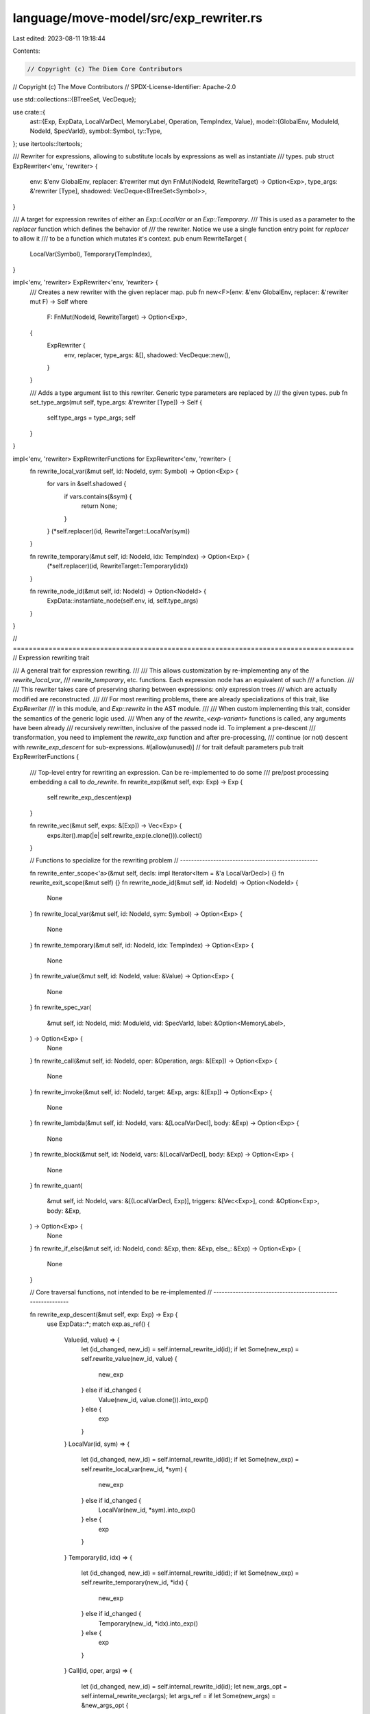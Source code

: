language/move-model/src/exp_rewriter.rs
=======================================

Last edited: 2023-08-11 19:18:44

Contents:

.. code-block:: rs

    // Copyright (c) The Diem Core Contributors
// Copyright (c) The Move Contributors
// SPDX-License-Identifier: Apache-2.0

use std::collections::{BTreeSet, VecDeque};

use crate::{
    ast::{Exp, ExpData, LocalVarDecl, MemoryLabel, Operation, TempIndex, Value},
    model::{GlobalEnv, ModuleId, NodeId, SpecVarId},
    symbol::Symbol,
    ty::Type,
};
use itertools::Itertools;

/// Rewriter for expressions, allowing to substitute locals by expressions as well as instantiate
/// types.
pub struct ExpRewriter<'env, 'rewriter> {
    env: &'env GlobalEnv,
    replacer: &'rewriter mut dyn FnMut(NodeId, RewriteTarget) -> Option<Exp>,
    type_args: &'rewriter [Type],
    shadowed: VecDeque<BTreeSet<Symbol>>,
}

/// A target for expression rewrites of either an `Exp::LocalVar` or an `Exp::Temporary`.
/// This is used as a parameter to the `replacer` function which defines the behavior of
/// the rewriter. Notice we use a single function entry point for `replacer` to allow it
/// to be a function which mutates it's context.
pub enum RewriteTarget {
    LocalVar(Symbol),
    Temporary(TempIndex),
}

impl<'env, 'rewriter> ExpRewriter<'env, 'rewriter> {
    /// Creates a new rewriter with the given replacer map.
    pub fn new<F>(env: &'env GlobalEnv, replacer: &'rewriter mut F) -> Self
    where
        F: FnMut(NodeId, RewriteTarget) -> Option<Exp>,
    {
        ExpRewriter {
            env,
            replacer,
            type_args: &[],
            shadowed: VecDeque::new(),
        }
    }

    /// Adds a type argument list to this rewriter. Generic type parameters are replaced by
    /// the given types.
    pub fn set_type_args(mut self, type_args: &'rewriter [Type]) -> Self {
        self.type_args = type_args;
        self
    }
}

impl<'env, 'rewriter> ExpRewriterFunctions for ExpRewriter<'env, 'rewriter> {
    fn rewrite_local_var(&mut self, id: NodeId, sym: Symbol) -> Option<Exp> {
        for vars in &self.shadowed {
            if vars.contains(&sym) {
                return None;
            }
        }
        (*self.replacer)(id, RewriteTarget::LocalVar(sym))
    }

    fn rewrite_temporary(&mut self, id: NodeId, idx: TempIndex) -> Option<Exp> {
        (*self.replacer)(id, RewriteTarget::Temporary(idx))
    }

    fn rewrite_node_id(&mut self, id: NodeId) -> Option<NodeId> {
        ExpData::instantiate_node(self.env, id, self.type_args)
    }
}

// ======================================================================================
// Expression rewriting trait

/// A general trait for expression rewriting.
///
/// This allows customization by re-implementing any of the `rewrite_local_var`,
/// `rewrite_temporary`, etc. functions. Each expression node has an equivalent of such
/// a function.
///
/// This rewriter takes care of preserving sharing between expressions: only expression trees
/// which are actually modified are reconstructed.
///
/// For most rewriting problems, there are already specializations of this trait, like `ExpRewriter`
/// in this module, and `Exp::rewrite` in the AST module.
///
/// When custom implementing this trait, consider the semantics of the generic logic used.
/// When any of the `rewrite_<exp-variant>` functions is called, any arguments have been already
/// recursively rewritten, inclusive of the passed node id. To implement a pre-descent
/// transformation, you need to implement the `rewrite_exp` function and after pre-processing,
/// continue (or not) descent with `rewrite_exp_descent` for sub-expressions.
#[allow(unused)] // for trait default parameters
pub trait ExpRewriterFunctions {
    /// Top-level entry for rewriting an expression. Can be re-implemented to do some
    /// pre/post processing embedding a call to `do_rewrite`.
    fn rewrite_exp(&mut self, exp: Exp) -> Exp {
        self.rewrite_exp_descent(exp)
    }

    fn rewrite_vec(&mut self, exps: &[Exp]) -> Vec<Exp> {
        exps.iter().map(|e| self.rewrite_exp(e.clone())).collect()
    }

    // Functions to specialize for the rewriting problem
    // --------------------------------------------------

    fn rewrite_enter_scope<'a>(&mut self, decls: impl Iterator<Item = &'a LocalVarDecl>) {}
    fn rewrite_exit_scope(&mut self) {}
    fn rewrite_node_id(&mut self, id: NodeId) -> Option<NodeId> {
        None
    }
    fn rewrite_local_var(&mut self, id: NodeId, sym: Symbol) -> Option<Exp> {
        None
    }
    fn rewrite_temporary(&mut self, id: NodeId, idx: TempIndex) -> Option<Exp> {
        None
    }
    fn rewrite_value(&mut self, id: NodeId, value: &Value) -> Option<Exp> {
        None
    }
    fn rewrite_spec_var(
        &mut self,
        id: NodeId,
        mid: ModuleId,
        vid: SpecVarId,
        label: &Option<MemoryLabel>,
    ) -> Option<Exp> {
        None
    }
    fn rewrite_call(&mut self, id: NodeId, oper: &Operation, args: &[Exp]) -> Option<Exp> {
        None
    }
    fn rewrite_invoke(&mut self, id: NodeId, target: &Exp, args: &[Exp]) -> Option<Exp> {
        None
    }
    fn rewrite_lambda(&mut self, id: NodeId, vars: &[LocalVarDecl], body: &Exp) -> Option<Exp> {
        None
    }
    fn rewrite_block(&mut self, id: NodeId, vars: &[LocalVarDecl], body: &Exp) -> Option<Exp> {
        None
    }
    fn rewrite_quant(
        &mut self,
        id: NodeId,
        vars: &[(LocalVarDecl, Exp)],
        triggers: &[Vec<Exp>],
        cond: &Option<Exp>,
        body: &Exp,
    ) -> Option<Exp> {
        None
    }
    fn rewrite_if_else(&mut self, id: NodeId, cond: &Exp, then: &Exp, else_: &Exp) -> Option<Exp> {
        None
    }

    // Core traversal functions, not intended to be re-implemented
    // -----------------------------------------------------------

    fn rewrite_exp_descent(&mut self, exp: Exp) -> Exp {
        use ExpData::*;
        match exp.as_ref() {
            Value(id, value) => {
                let (id_changed, new_id) = self.internal_rewrite_id(id);
                if let Some(new_exp) = self.rewrite_value(new_id, value) {
                    new_exp
                } else if id_changed {
                    Value(new_id, value.clone()).into_exp()
                } else {
                    exp
                }
            }
            LocalVar(id, sym) => {
                let (id_changed, new_id) = self.internal_rewrite_id(id);
                if let Some(new_exp) = self.rewrite_local_var(new_id, *sym) {
                    new_exp
                } else if id_changed {
                    LocalVar(new_id, *sym).into_exp()
                } else {
                    exp
                }
            }
            Temporary(id, idx) => {
                let (id_changed, new_id) = self.internal_rewrite_id(id);
                if let Some(new_exp) = self.rewrite_temporary(new_id, *idx) {
                    new_exp
                } else if id_changed {
                    Temporary(new_id, *idx).into_exp()
                } else {
                    exp
                }
            }
            Call(id, oper, args) => {
                let (id_changed, new_id) = self.internal_rewrite_id(id);
                let new_args_opt = self.internal_rewrite_vec(args);
                let args_ref = if let Some(new_args) = &new_args_opt {
                    new_args.as_slice()
                } else {
                    args.as_slice()
                };
                if let Some(new_exp) = self.rewrite_call(new_id, oper, args_ref) {
                    new_exp
                } else if new_args_opt.is_some() || id_changed {
                    let args_owned = if let Some(new_args) = new_args_opt {
                        new_args
                    } else {
                        args.to_owned()
                    };
                    Call(new_id, oper.clone(), args_owned).into_exp()
                } else {
                    exp
                }
            }
            Invoke(id, target, args) => {
                let (id_changed, new_id) = self.internal_rewrite_id(id);
                let (target_changed, new_target) = self.internal_rewrite_exp(target);
                let new_args_opt = self.internal_rewrite_vec(args);
                let args_ref = if let Some(new_args) = &new_args_opt {
                    new_args.as_slice()
                } else {
                    args.as_slice()
                };
                if let Some(new_exp) = self.rewrite_invoke(new_id, &new_target, args_ref) {
                    new_exp
                } else if id_changed || target_changed || new_args_opt.is_some() {
                    let args_owned = if let Some(new_args) = new_args_opt {
                        new_args
                    } else {
                        args.to_owned()
                    };
                    Invoke(new_id, new_target, args_owned).into_exp()
                } else {
                    exp
                }
            }
            Lambda(id, vars, body) => {
                let (id_changed, new_id) = self.internal_rewrite_id(id);
                let (vars_changed, new_vars) = self.internal_rewrite_decls(vars);
                self.rewrite_enter_scope(new_vars.iter());
                let (body_changed, new_body) = self.internal_rewrite_exp(body);
                self.rewrite_exit_scope();
                if let Some(new_exp) = self.rewrite_lambda(new_id, &new_vars, &new_body) {
                    new_exp
                } else if id_changed || vars_changed || body_changed {
                    Lambda(new_id, new_vars, new_body).into_exp()
                } else {
                    exp
                }
            }
            Block(id, vars, body) => {
                let (id_changed, new_id) = self.internal_rewrite_id(id);
                let (vars_changed, new_vars) = self.internal_rewrite_decls(vars);
                self.rewrite_enter_scope(new_vars.iter());
                let (body_changed, new_body) = self.internal_rewrite_exp(body);
                self.rewrite_exit_scope();
                if let Some(new_exp) = self.rewrite_block(new_id, &new_vars, &new_body) {
                    new_exp
                } else if id_changed || vars_changed || body_changed {
                    Block(new_id, new_vars, new_body).into_exp()
                } else {
                    exp
                }
            }
            Quant(id, kind, ranges, triggers, cond, body) => {
                let (id_changed, new_id) = self.internal_rewrite_id(id);
                let (ranges_changed, new_ranges) = self.internal_rewrite_quant_decls(ranges);
                self.rewrite_enter_scope(ranges.iter().map(|(decl, _)| decl));
                let mut triggers_changed = false;
                let new_triggers = triggers
                    .iter()
                    .map(|p| {
                        let (c, new_p) = self
                            .internal_rewrite_vec(p)
                            .map(|pr| (true, pr))
                            .unwrap_or_else(|| (false, p.clone()));
                        triggers_changed = triggers_changed || c;
                        new_p
                    })
                    .collect_vec();
                let mut cond_changed = false;
                let new_cond = cond.as_ref().map(|c| {
                    let (c, new_c) = self.internal_rewrite_exp(c);
                    cond_changed = c;
                    new_c
                });
                let (body_changed, new_body) = self.internal_rewrite_exp(body);
                self.rewrite_exit_scope();
                if let Some(new_exp) =
                    self.rewrite_quant(new_id, &new_ranges, &new_triggers, &new_cond, &new_body)
                {
                    new_exp
                } else if id_changed
                    || ranges_changed
                    || triggers_changed
                    || cond_changed
                    || body_changed
                {
                    Quant(new_id, *kind, new_ranges, new_triggers, new_cond, new_body).into_exp()
                } else {
                    exp
                }
            }
            IfElse(id, cond, then, else_) => {
                let (id_changed, new_id) = self.internal_rewrite_id(id);
                let (cond_changed, new_cond) = self.internal_rewrite_exp(cond);
                let (then_changed, new_then) = self.internal_rewrite_exp(then);
                let (else_changed, new_else) = self.internal_rewrite_exp(else_);
                if let Some(new_exp) = self.rewrite_if_else(new_id, &new_cond, &new_then, &new_else)
                {
                    new_exp
                } else if id_changed || cond_changed || then_changed || else_changed {
                    IfElse(new_id, new_cond, new_then, new_else).into_exp()
                } else {
                    exp
                }
            }
            // This can happen since we are calling the rewriter during type checking, and
            // we may have encountered an error which is represented as an Invalid expression.
            Invalid(id) => Invalid(*id).into_exp(),
        }
    }

    fn internal_rewrite_id(&mut self, id: &NodeId) -> (bool, NodeId) {
        if let Some(new_id) = self.rewrite_node_id(*id) {
            (true, new_id)
        } else {
            (false, *id)
        }
    }

    fn internal_rewrite_exp(&mut self, exp: &Exp) -> (bool, Exp) {
        let new_exp = self.rewrite_exp(exp.clone());
        (!ExpData::ptr_eq(exp, &new_exp), new_exp)
    }

    fn internal_rewrite_vec(&mut self, exps: &[Exp]) -> Option<Vec<Exp>> {
        // The vector rewrite works a bit different as we try to avoid constructing
        // new vectors if nothing changed, and optimize common cases of 0-3 arguments.
        match exps.len() {
            0 => None,
            1 => {
                let (c, e) = self.internal_rewrite_exp(&exps[0]);
                if c {
                    Some(vec![e])
                } else {
                    None
                }
            }
            2 => {
                let (c1, e1) = self.internal_rewrite_exp(&exps[0]);
                let (c2, e2) = self.internal_rewrite_exp(&exps[1]);
                if c1 || c2 {
                    Some(vec![e1, e2])
                } else {
                    None
                }
            }
            3 => {
                let (c1, e1) = self.internal_rewrite_exp(&exps[0]);
                let (c2, e2) = self.internal_rewrite_exp(&exps[1]);
                let (c3, e3) = self.internal_rewrite_exp(&exps[2]);
                if c1 || c2 || c3 {
                    Some(vec![e1, e2, e3])
                } else {
                    None
                }
            }
            _ => {
                // generic treatment
                let mut change = false;
                let mut res = vec![];
                for exp in exps {
                    let (c, new_exp) = self.internal_rewrite_exp(exp);
                    change = change || c;
                    res.push(new_exp)
                }
                if change {
                    Some(res)
                } else {
                    None
                }
            }
        }
    }

    fn internal_rewrite_decls(&mut self, decls: &[LocalVarDecl]) -> (bool, Vec<LocalVarDecl>) {
        let mut change = false;
        let new_decls = decls
            .iter()
            .map(|d| LocalVarDecl {
                id: {
                    let (c, id) = self.internal_rewrite_id(&d.id);
                    change = change || c;
                    id
                },
                name: d.name,
                binding: d.binding.as_ref().map(|e| {
                    let (c, new_e) = self.internal_rewrite_exp(e);
                    change = change || c;
                    new_e
                }),
            })
            .collect();
        (change, new_decls)
    }

    fn internal_rewrite_quant_decls(
        &mut self,
        decls: &[(LocalVarDecl, Exp)],
    ) -> (bool, Vec<(LocalVarDecl, Exp)>) {
        let mut change = false;
        let new_decls = decls
            .iter()
            .map(|(d, e)| {
                assert!(d.binding.is_none());
                (
                    LocalVarDecl {
                        id: {
                            let (c, id) = self.internal_rewrite_id(&d.id);
                            change = change || c;
                            id
                        },
                        name: d.name,
                        binding: None,
                    },
                    {
                        let (c, new_e) = self.internal_rewrite_exp(e);
                        change = change || c;
                        new_e
                    },
                )
            })
            .collect();
        (change, new_decls)
    }
}


